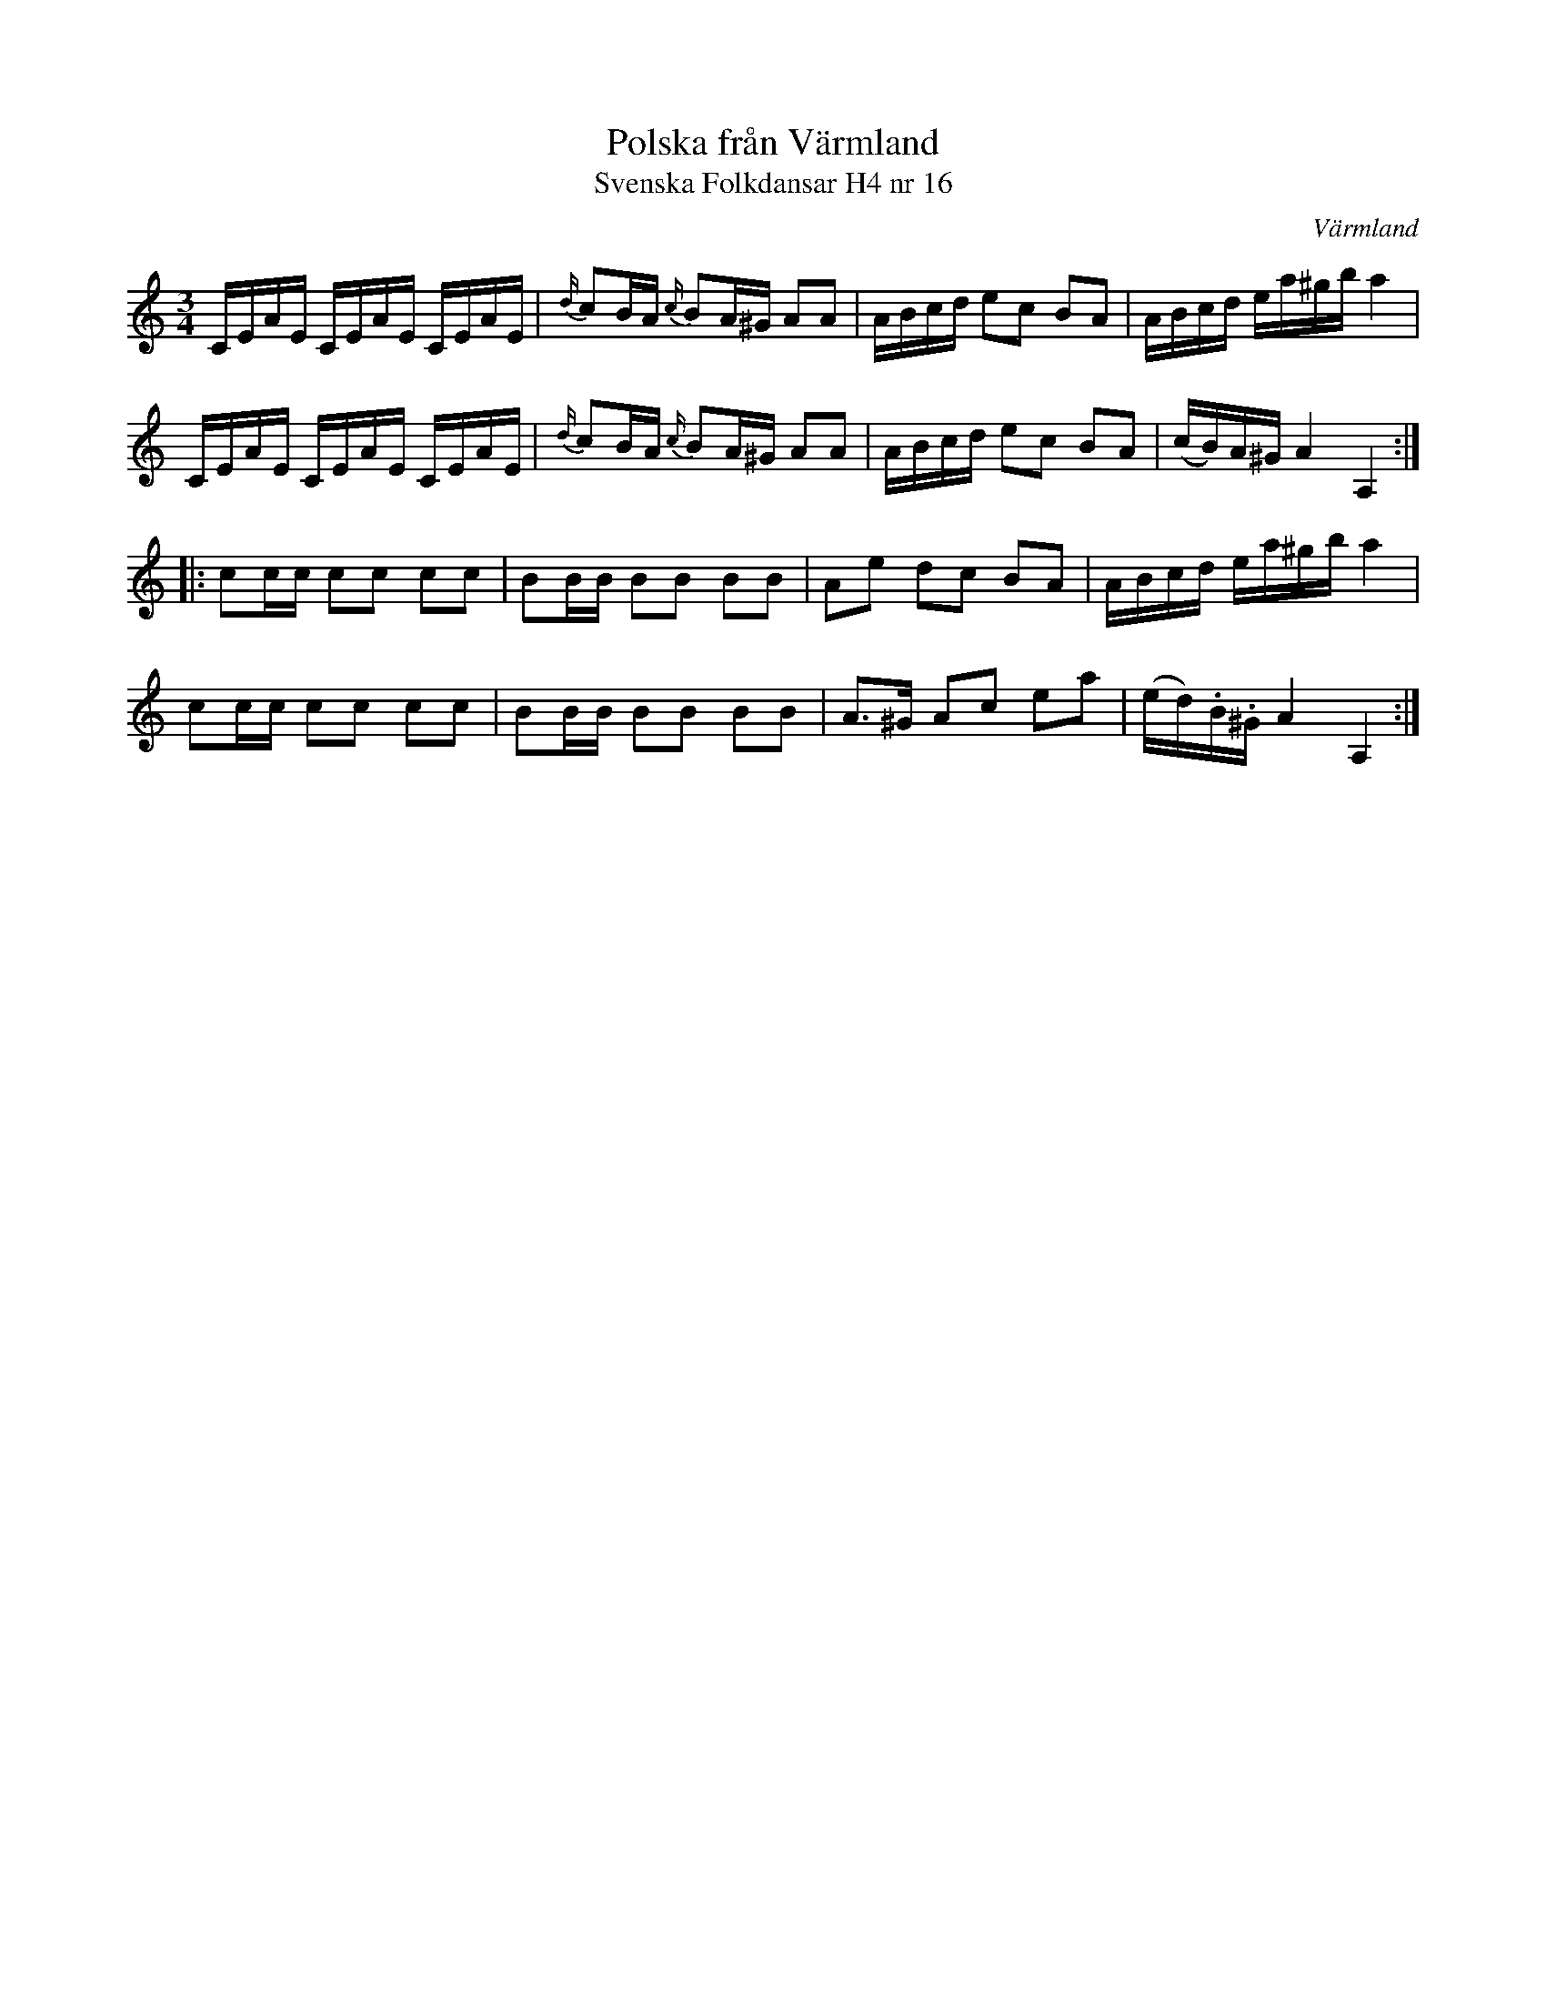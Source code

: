 %%abc-charset utf-8

X:16
T:Polska från Värmland
T:Svenska Folkdansar H4 nr 16
O:Värmland
B:Traditioner av Svenska Folkdansar Häfte 4, nr 16
R:Polska
Z:Nils L
M:3/4
L:1/16
K:Am
CEAE CEAE CEAE | {d/}c2BA {c/}B2A^G A2A2 | ABcd e2c2 B2A2 | ABcd ea^gb a4 |
CEAE CEAE CEAE | {d/}c2BA {c/}B2A^G A2A2 | ABcd e2c2 B2A2 | (cB)A^G A4 A,4 ::
c2cc c2c2 c2c2 | B2BB B2B2 B2B2 | A2e2 d2c2 B2A2 | ABcd ea^gb a4 |
c2cc c2c2 c2c2 | B2BB B2B2 B2B2 | A2>^G2 A2c2 e2a2 | (ed).B.^G A4 A,4 :|

